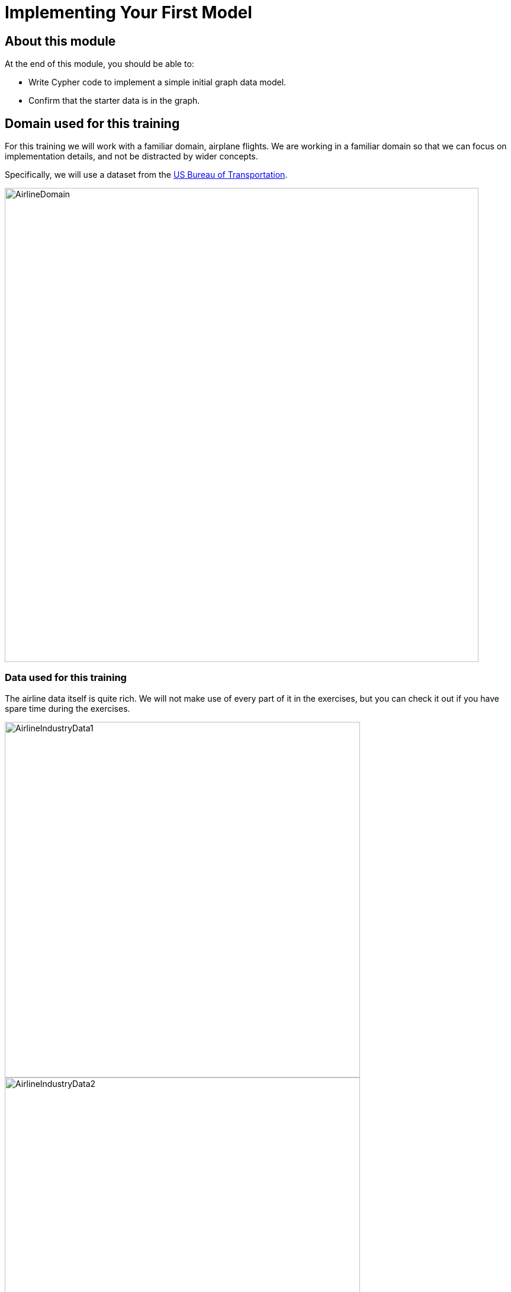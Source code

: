 = Implementing Your First Model
:page-slug: 01-igdm-40-implementing-first-model
:page-layout: training
:page-quiz:

== About this module

At the end of this module, you should be able to:
[square]
* Write Cypher code to implement a simple initial graph data model.
* Confirm that the starter data is in the graph.

== Domain used for this training

[.notes]
--
For this training we will work with a familiar domain, airplane flights.
We are working in a familiar domain so that we can focus on implementation details, and not be distracted by wider concepts.

Specifically, we will use a dataset from the https://bts.gov/[US Bureau of Transportation].
--

image::AirlineDomain.png[AirlineDomain,width=800,align=center]

=== Data used for this training

[.notes]
--
The airline data itself is quite rich.
We will not make use of every part of it in the exercises, but you can check it out if you have spare time during the exercises.
--

[.is-half.left-column]
--
image::AirlineIndustryData1.png[AirlineIndustryData1,width=600,align=center]
--

[.is-half.right-column]
--
image::AirlineIndustryData2.png[AirlineIndustryData2,width=600,align=center]
--

image::AirlineIndustryData3.png[AirlineIndustryData3,width=600,align=center]


== Application question for our model

image::InitialQuestionAirports.png[InitialQuestionAirports,width=500,align=center]

[.notes]
--
For this question:

[square]
* What are the entities?
* What are the connections between entities?
* What properties are needed?
--

== Sample data for our model

[.notes]
--
Here is how we might model for this question with some sample data:
--

ifdef::env-slides[]
[.is-half.left-column]
--
image::InitialQuestionAirports.png[InitialQuestionAirports,width=500,align=center]
--
endif::[]

[.is-half.right-column]
--
image::InitialSampleDataAndModel.png[InitialSampleDataAndModel,width=500,align=center]
--

== Working with the sample data

[.statement]
A best practice when creating a graph with Cypher is to use the `MERGE` statement.
When creating nodes, you specify the properties in the `MERGE` statement to ensure that nodes with the same property values are not duplicated in the graph.
For large graphs, the node properties used for the MERGE should have uniqueness constraints on them.

[.statement]
In the next exercise, Exercise 1, you will:
[.small]
--
. Create three _Airport_ nodes and two _CONNECTED_TO_ relationships per the initial data model by using the `MERGE` statement.
. Query the graph to show the newly-created nodes and relationships.
--

[.notes]
--
Creating the nodes and relationships using the `MERGE` statement and hard-coding values is fine for small sample data, but once you start working with larger amounts of data, you will want to load the data (typically from CSV files).
--

[.student-exercise]
== Exercise 1: Getting started with the airport graph data model

[.small]
--
Before you start this exercise you must:

. Create a project in Neo4j Desktop, create a blank sandbox, or create a Neo4j Aura instance.
. If using Neo4j Desktop, create a local 4.x database in the project and start it.
. Open a Neo4j Browser window for the database.

In the query edit pane of Neo4j Browser, execute the browser command:

kbd:[:play 4.0-neo4j-modeling-exercises]

and follow the instructions for Exercise 1.

[NOTE]
This exercise has 3 steps.
Estimated time to complete: 15 minutes.
--

ifdef::env-slides[]
[.notes]
--
While the students are doing this exercise, you can populate your empty graph as follows:
MERGE (a1:Airport {code: 'LAS'})
MERGE (a2:Airport {code:'LAX'})
MERGE (a3:Airport {code:'ABQ'})
MERGE (a1)-[:CONNECTED_TO {airline:'WN',flightNumber:'82',date:'2019-1-3',departure:'1715',arrival:'1820'}]->(a2)
MERGE (a1)-[:CONNECTED_TO {airline:'WN',flightNumber:'500',date:'2019-1-3',departure:'1445',arrival:'1710'}]->(a3)
--
endif::[]

[.quiz]
== Check your understanding

=== Question 1

[.statement]
What Cypher statement is a best practice for adding nodes and relationships to the graph?

[.statement]
Select the correct answer.

[%interactive.answers]
- [ ] `CREATE`
- [ ] `ADD`
- [x] `MERGE`
- [ ] `INSERT`

=== Question 2

[.statement]
Given this code:
[source,cypher]
----
CREATE (:Person {name:"Joe"}
CREATE (:Person {name:"Jane"}
MERGE (:Person {name:"Bob"}
MERGE (:Person {name:"Joe"}
----

[.statement]
How many nodes are created in the graph?

[.statement]
Select the correct answer.

[%interactive.answers]
- [ ] 0
- [ ] 2
- [x] 3
- [ ] 4

=== Question 3

[.statement]
Given this code:

[source,cypher]
----
MERGE (a:Airport {code:'LAS'})
MERGE (b:Airport {code:'LAX'})
MERGE (c:Airport {code:'ABQ'})
MERGE (a)-[:CONNECTED_TO {airline:'WN',flightNumber:'82',date:'2019-1-3',departure:'1715',arrival:'1820'}]->(b)
MERGE (a)-[:CONNECTED_TO {airline:'WN',flightNumber:'500',date:'2019-1-3',departure:'1445',arrival:'1710'}]->(c)
----

[.statement]
What is the implied entity for this domain?

[.statement]
Select the correct answer.

[%interactive.answers]
- [x] Airport
- [ ] code
- [ ] airline
- [ ] CONNECTED_TO

[.summary]
== Summary

You should now be able to:
[square]
* Write Cypher code to implement a simple initial graph data model.
* Confirm that the starter data is in the graph.
